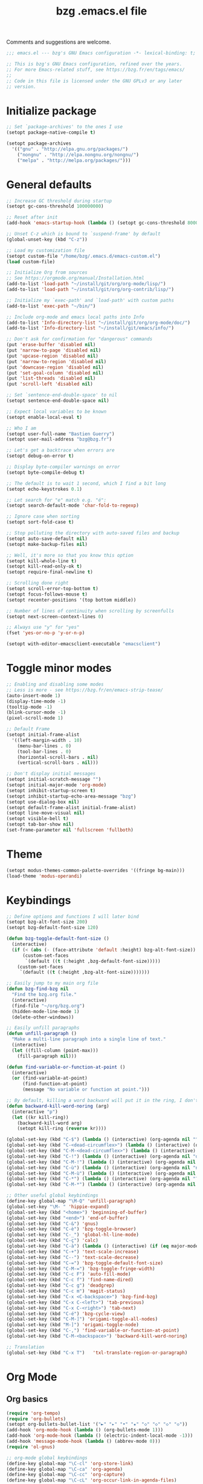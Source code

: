 #+TITLE:       bzg .emacs.el file
#+EMAIL:       bzg@gnu.org
#+STARTUP:     odd hidestars fold
#+LANGUAGE:    fr
#+OPTIONS:     skip:nil toc:nil
#+PROPERTY:    header-args :tangle emacs.el

Comments and suggestions are welcome.

#+begin_src emacs-lisp
;;; emacs.el --- bzg's GNU Emacs configuration -*- lexical-binding: t; -*-

;; This is bzg's GNU Emacs configuration, refined over the years.
;; For more Emacs-related stuff, see https://bzg.fr/en/tags/emacs/
;;
;; Code in this file is licensed under the GNU GPLv3 or any later
;; version.
#+end_src

* Initialize package

  #+begin_src emacs-lisp
  ;; Set `package-archives' to the ones I use
  (setopt package-native-compile t)

  (setopt package-archives
  	'(("gnu" . "http://elpa.gnu.org/packages/")
  	  ("nongnu" . "http://elpa.nongnu.org/nongnu/")
  	  ("melpa" . "http://melpa.org/packages/")))
  #+end_src

* General defaults

  #+begin_src emacs-lisp
  ;; Increase GC threshold during startup
  (setopt gc-cons-threshold 100000000)

  ;; Reset after init
  (add-hook 'emacs-startup-hook (lambda () (setopt gc-cons-threshold 800000)))

  ;; Unset C-z which is bound to `suspend-frame' by default
  (global-unset-key (kbd "C-z"))

  ;; Load my customization file
  (setopt custom-file "/home/bzg/.emacs.d/emacs-custom.el")
  (load custom-file)

  ;; Initialize Org from sources
  ;; See https://orgmode.org/manual/Installation.html
  (add-to-list 'load-path "~/install/git/org/org-mode/lisp/")
  (add-to-list 'load-path "~/install/git/org/org-contrib/lisp/")

  ;; Initialize my `exec-path' and `load-path' with custom paths
  (add-to-list 'exec-path "~/bin/")

  ;; Include org-mode and emacs local paths into Info
  (add-to-list 'Info-directory-list "~/install/git/org/org-mode/doc/")
  (add-to-list 'Info-directory-list "~/install/git/emacs/info/")

  ;; Don't ask for confirmation for "dangerous" commands
  (put 'erase-buffer 'disabled nil)
  (put 'narrow-to-page 'disabled nil)
  (put 'upcase-region 'disabled nil)
  (put 'narrow-to-region 'disabled nil)
  (put 'downcase-region 'disabled nil)
  (put 'set-goal-column 'disabled nil)
  (put 'list-threads 'disabled nil)
  (put 'scroll-left 'disabled nil)

  ;; Set `sentence-end-double-space' to nil
  (setopt sentence-end-double-space nil)

  ;; Expect local variables to be known
  (setopt enable-local-eval t)

  ;; Who I am
  (setopt user-full-name "Bastien Guerry")
  (setopt user-mail-address "bzg@bzg.fr")

  ;; Let's get a backtrace when errors are
  (setopt debug-on-error t)

  ;; Display byte-compiler warnings on error
  (setopt byte-compile-debug t)

  ;; The default is to wait 1 second, which I find a bit long
  (setopt echo-keystrokes 0.1)

  ;; Let search for "e" match e.g. "é":
  (setopt search-default-mode 'char-fold-to-regexp)

  ;; Ignore case when sorting
  (setopt sort-fold-case t)

  ;; Stop polluting the directory with auto-saved files and backup
  (setopt auto-save-default nil)
  (setopt make-backup-files nil)

  ;; Well, it's more so that you know this option
  (setopt kill-whole-line t)
  (setopt kill-read-only-ok t)
  (setopt require-final-newline t)

  ;; Scrolling done right
  (setopt scroll-error-top-bottom t)
  (setopt focus-follows-mouse t)
  (setopt recenter-positions '(top bottom middle))

  ;; Number of lines of continuity when scrolling by screenfulls
  (setopt next-screen-context-lines 0)

  ;; Always use "y" for "yes"
  (fset 'yes-or-no-p 'y-or-n-p)

  (setopt with-editor-emacsclient-executable "emacsclient")
  #+end_src

* Toggle minor modes

  #+begin_src emacs-lisp
  ;; Enabling and disabling some modes
  ;; Less is more - see https://bzg.fr/en/emacs-strip-tease/
  (auto-insert-mode 1)
  (display-time-mode -1)
  (tooltip-mode -1)
  (blink-cursor-mode -1)
  (pixel-scroll-mode 1)

  ;; Default Frame
  (setopt initial-frame-alist
  	'((left-margin-width . 10)
  	  (menu-bar-lines . 0)
  	  (tool-bar-lines . 0)
  	  (horizontal-scroll-bars . nil)
  	  (vertical-scroll-bars . nil)))

  ;; Don't display initial messages
  (setopt initial-scratch-message "")
  (setopt initial-major-mode 'org-mode)
  (setopt inhibit-startup-screen t)
  (setopt inhibit-startup-echo-area-message "bzg")
  (setopt use-dialog-box nil)
  (setopt default-frame-alist initial-frame-alist)
  (setopt line-move-visual nil)
  (setopt visible-bell t)
  (setopt tab-bar-show nil)
  (set-frame-parameter nil 'fullscreen 'fullboth)
  #+end_src

* Theme

  #+begin_src emacs-lisp
  (setopt modus-themes-common-palette-overrides '((fringe bg-main)))
  (load-theme 'modus-operandi)
  #+end_src

* Keybindings

  #+begin_src emacs-lisp
  ;; Define options and functions I will later bind
  (setopt bzg-alt-font-size 200)
  (setopt bzg-default-font-size 120)

  (defun bzg-toggle-default-font-size ()
    (interactive)
    (if (< (abs (- (face-attribute 'default :height) bzg-alt-font-size)) 10)
        (custom-set-faces
         `(default ((t (:height ,bzg-default-font-size)))))
      (custom-set-faces
       `(default ((t (:height ,bzg-alt-font-size)))))))

  ;; Easily jump to my main org file
  (defun bzg-find-bzg nil
    "Find the bzg.org file."
    (interactive)
    (find-file "~/org/bzg.org")
    (hidden-mode-line-mode 1)
    (delete-other-windows))

  ;; Easily unfill paragraphs
  (defun unfill-paragraph ()
    "Make a multi-line paragraph into a single line of text."
    (interactive)
    (let ((fill-column (point-max)))
      (fill-paragraph nil)))

  (defun find-variable-or-function-at-point ()
    (interactive)
    (or (find-variable-at-point)
        (find-function-at-point)
        (message "No variable or function at point.")))

  ;; By default, killing a word backward will put it in the ring, I don't want this
  (defun backward-kill-word-noring (arg)
    (interactive "p")
    (let ((kr kill-ring))
      (backward-kill-word arg)
      (setopt kill-ring (reverse kr))))
  #+end_src

  #+begin_src emacs-lisp
  (global-set-key (kbd "C-$") (lambda () (interactive) (org-agenda nil "^")))
  (global-set-key (kbd "C-<dead-circumflex>") (lambda () (interactive) (org-agenda nil "$!")))
  (global-set-key (kbd "C-M-<dead-circumflex>") (lambda () (interactive) (org-agenda nil "$§")))
  (global-set-key (kbd "C-!") (lambda () (interactive) (org-agenda nil "d!")))
  (global-set-key (kbd "C-M-!") (lambda () (interactive) (org-agenda nil "d§")))
  (global-set-key (kbd "C-ù") (lambda () (interactive) (org-agenda nil "n!")))
  (global-set-key (kbd "C-M-ù") (lambda () (interactive) (org-agenda nil "n§")))
  (global-set-key (kbd "C-*") (lambda () (interactive) (org-agenda nil "?!")))
  (global-set-key (kbd "C-M-*") (lambda () (interactive) (org-agenda nil "?§")))

  ;; Other useful global keybindings
  (define-key global-map "\M-Q" 'unfill-paragraph)
  (global-set-key "\M- " 'hippie-expand)
  (global-set-key (kbd "<home>") 'beginning-of-buffer)
  (global-set-key (kbd "<end>") 'end-of-buffer)
  (global-set-key (kbd "C-&") 'gnus)
  (global-set-key (kbd "C-è") 'bzg-toggle-browser)
  (global-set-key (kbd "C-_") 'global-hl-line-mode)
  (global-set-key (kbd "C-ç") 'calc)
  (global-set-key (kbd "C-à") (lambda () (interactive) (if (eq major-mode 'calendar-mode) (calendar-exit) (calendar))))
  (global-set-key (kbd "C-+") 'text-scale-increase)
  (global-set-key (kbd "C--") 'text-scale-decrease)
  (global-set-key (kbd "C-=") 'bzg-toggle-default-font-size)
  (global-set-key (kbd "C-M-=") 'bzg-toggle-fringe-width)
  (global-set-key (kbd "C-c F") 'auto-fill-mode)
  (global-set-key (kbd "C-c f") 'find-name-dired)
  (global-set-key (kbd "C-c g") 'deadgrep)
  (global-set-key (kbd "C-c m") 'magit-status)
  (global-set-key (kbd "C-x <C-backspace>") 'bzg-find-bzg)
  (global-set-key (kbd "C-x C-<left>") 'tab-previous)
  (global-set-key (kbd "C-x C-<right>") 'tab-next)
  (global-set-key (kbd "C-é") 'bzg-cycle-view)
  (global-set-key (kbd "C-M-]") 'origami-toggle-all-nodes)
  (global-set-key (kbd "M-]") 'origami-toggle-node)
  (global-set-key (kbd "C-,") 'find-variable-or-function-at-point)
  (global-set-key (kbd "C-M-<backspace>") 'backward-kill-word-noring)

  ;; Translation
  (global-set-key (kbd "C-x T")   'txl-translate-region-or-paragraph)
  #+end_src

* Org Mode
** Org basics

   #+begin_src emacs-lisp
   (require 'org-tempo)
   (require 'org-bullets)
   (setopt org-bullets-bullet-list '("►" "▸" "•" "★" "◇" "◇" "◇" "◇"))
   (add-hook 'org-mode-hook (lambda () (org-bullets-mode 1)))
   (add-hook 'org-mode-hook (lambda () (electric-indent-local-mode -1)))
   (add-hook 'message-mode-hook (lambda () (abbrev-mode 0)))
   (require 'ol-gnus)

   ;; org-mode global keybindings
   (define-key global-map "\C-cl" 'org-store-link)
   (define-key global-map "\C-ca" 'org-agenda)
   (define-key global-map "\C-cc" 'org-capture)
   (define-key global-map "\C-cL" 'org-occur-link-in-agenda-files)

   ;; Hook to update all blocks before saving
   (add-hook 'org-mode-hook
   	  (lambda() (add-hook 'before-save-hook
   			      'org-update-all-dblocks t t)))

   ;; Hook to display dormant article in Gnus
   (add-hook 'org-follow-link-hook
   	  (lambda ()
   	    (if (eq major-mode 'gnus-summary-mode)
   		(gnus-summary-insert-dormant-articles))))

   (setopt org-adapt-indentation 'headline-data)
   (setopt org-priority-start-cycle-with-default nil)
   (setopt org-pretty-entities t)
   (setopt org-fast-tag-selection-single-key 'expert)
   (setopt org-footnote-auto-label 'confirm)
   (setopt org-footnote-auto-adjust t)
   (setopt org-hide-emphasis-markers t)
   (setopt org-hide-macro-markers t)
   (setopt org-log-into-drawer t)
   (setopt org-refile-use-outline-path t)
   (setopt org-refile-allow-creating-parent-nodes t)
   (setopt org-refile-use-cache t)
   (setopt org-element-use-cache t)
   (setopt org-return-follows-link t)
   (setopt org-reverse-note-order t)
   (setopt org-scheduled-past-days 100)
   (setopt org-special-ctrl-a/e 'reversed)
   (setopt org-special-ctrl-k t)
   (setopt org-tag-alist
   	'((:startgroup)
   	  ("Handson" . ?o)
   	  (:grouptags)
   	  ("Write" . ?w) ("Code" . ?c) ("Tel" . ?t)
   	  (:endgroup)
   	  (:startgroup)
   	  ("Handsoff" . ?f)
   	  (:grouptags)
   	  ("Read" . ?r) ("Watch" . ?W) ("Listen" . ?l)
   	  (:endgroup)
   	  ("Mail" . ?@) ("Buy" . ?b)))
   (setopt org-todo-keywords '((type "STRT" "NEXT" "TODO" "WAIT" "|" "DONE" "CANX")))
   (setopt org-todo-repeat-to-state t)
   (setopt org-use-property-inheritance t)
   (setopt org-use-sub-superscripts '{})
   (setopt org-insert-heading-respect-content t)
   (setopt org-confirm-babel-evaluate nil)
   (setopt org-id-uuid-program "uuidgen")
   (setopt org-use-speed-commands
   	(lambda nil
   	  (and (looking-at org-outline-regexp-bol)
   	       (not (org-in-src-block-p t)))))
   (setopt org-todo-keyword-faces
   	'(("STRT" . (:inverse-video t))
   	  ("NEXT" . (:weight bold))
   	  ("WAIT" . (:inverse-video t))
   	  ("CANX" . (:inverse-video t))))
   (setopt org-footnote-section "Notes")
   (setopt org-attach-id-dir "~/org/data/")
   (setopt org-allow-promoting-top-level-subtree t)
   (setopt org-blank-before-new-entry '((heading . t) (plain-list-item . auto)))
   (setopt org-enforce-todo-dependencies t)
   (setopt org-fontify-whole-heading-line t)
   (setopt org-file-apps
   	'((auto-mode . emacs)
   	  (directory . emacs)
   	  ("\\.mm\\'" . default)
   	  ("\\.x?html?\\'" . default)
   	  ("\\.pdf\\'" . "evince %s")))
   (setopt org-hide-leading-stars t)
   (setopt org-global-properties '(("Effort_ALL" . "0:10 0:30 1:00 1:24 2:00 3:30 7:00")))
   (setopt org-cycle-include-plain-lists nil)
   (setopt org-default-notes-file "~/org/notes.org")
   (setopt org-link-email-description-format "%c: %.50s")
   (setopt org-support-shift-select t)
   (setopt org-ellipsis "…")
   #+end_src

** Org clock

   #+begin_src emacs-lisp
   (org-clock-persistence-insinuate)

   (setopt org-clock-display-default-range 'thisweek)
   (setopt org-clock-persist t)
   (setopt org-clock-idle-time 60)
   (setopt org-clock-in-resume t)
   (setopt org-clock-out-remove-zero-time-clocks t)
   (setopt org-clock-sound "~/Music/clock.wav")

   ;; Set headlines to STRT when clocking in
   (add-hook 'org-clock-in-hook (lambda() (org-todo "STRT")))

   ;; Set headlines to STRT and clock-in when running a countdown
   (add-hook 'org-timer-set-hook
   	  (lambda ()
   	    (if (eq major-mode 'org-agenda-mode)
   		(call-interactively 'org-agenda-clock-in)
   	      (call-interactively 'org-clock-in))))
   (add-hook 'org-timer-done-hook
   	  (lambda ()
   	    (if (and (eq major-mode 'org-agenda-mode)
   		     org-clock-current-task)
   		(call-interactively 'org-agenda-clock-out)
   	      (call-interactively 'org-clock-out))))
   (add-hook 'org-timer-pause-hook
   	  (lambda ()
   	    (if org-clock-current-task
   		(if (eq major-mode 'org-agenda-mode)
   		    (call-interactively 'org-agenda-clock-out)
   		  (call-interactively 'org-clock-out)))))
   (add-hook 'org-timer-stop-hook
   	  (lambda ()
   	    (if org-clock-current-task
   		(if (eq major-mode 'org-agenda-mode)
   		    (call-interactively 'org-agenda-clock-out)
   		  (call-interactively 'org-clock-out)))))
   #+end_src

** Org capture

   #+begin_src emacs-lisp
   (setopt org-capture-templates
   	'(("r" "RDV Perso" entry (file+headline "~/org/bzg.org" "RDV Perso")
   	   "* RDV avec %:fromname %?\n  SCHEDULED: %^T\n  :PROPERTIES:\n  :CAPTURED: %U\n  :END:\n\n- %a" :prepend t)
   	  ("!" "RDV MLL" entry (file+headline "~/org/bzg.org" "RDV MLL")
   	   "* RDV avec %:fromname %?\n  SCHEDULED: %^T\n  :PROPERTIES:\n  :CAPTURED: %U\n  :END:\n\n- %a" :prepend t)
   	  ("d" "Divers" entry (file+headline "~/org/bzg.org" "Divers")
   	   "* TODO %?\n  :PROPERTIES:\n  :CAPTURED: %U\n  :END:\n\n- %a" :prepend t)
   	  ("D" "Divers (read)" entry (file+headline "~/org/bzg.org" "Divers")
   	   "* TODO %a :Read:" :prepend t :immediate-finish t)
   	  ("m" "Mission" entry (file+headline "~/org/bzg.org" "Mission")
   	   "* TODO %?\n  :PROPERTIES:\n  :CAPTURED: %U\n  :END:\n\n- %a\n\n%i" :prepend t)
   	  ("M" "Mission (read)" entry (file+headline "~/org/bzg.org" "Mission")
   	   "* TODO %a :Read" :prepend t :immediate-finish t)))
   #+end_src

** Org babel

   #+begin_src emacs-lisp
   (org-babel-do-load-languages
    'org-babel-load-languages
    '((emacs-lisp . t)
      (shell . t)
      (dot . t)
      (clojure . t)
      (org . t)
      (ditaa . t)
      (org . t)
      (ledger . t)
      (scheme . t)
      (plantuml . t)
      (R . t)
      (gnuplot . t)))

   (setopt org-babel-default-header-args
   	'((:session . "none")
   	  (:results . "replace")
   	  (:exports . "code")
   	  (:cache . "no")
   	  (:noweb . "yes")
   	  (:hlines . "no")
   	  (:tangle . "no")
   	  (:padnewline . "yes")))

   (setopt org-edit-src-content-indentation 0)
   (setopt org-babel-clojure-backend 'babashka)
   (setopt org-link-elisp-confirm-function nil)
   (setopt org-link-shell-confirm-function nil)
   (setopt org-plantuml-jar-path "/home/bzg/bin/plantuml.jar")
   (add-to-list 'org-src-lang-modes '("plantuml" . plantuml))
   (org-babel-do-load-languages 'org-babel-load-languages '((plantuml . t)))
   #+end_src

** Org export

   #+begin_src emacs-lisp
   (require 'ox-md)
   (require 'ox-beamer)
   (require 'ox-latex)
   (require 'ox-odt)
   (require 'ox-koma-letter)
   (setopt org-koma-letter-use-email t)
   (setopt org-koma-letter-use-foldmarks nil)

   (add-to-list 'org-latex-classes
   	     '("my-letter"
   	       "\\documentclass\{scrlttr2\}
   	    \\usepackage[english,frenchb]{babel}
   	    \[NO-DEFAULT-PACKAGES]
   	    \[NO-PACKAGES]
   	    \[EXTRA]"))

   (setopt org-export-with-broken-links t)
   (setopt org-export-default-language "fr")
   (setopt org-export-backends '(latex odt icalendar html ascii koma-letter))
   (setopt org-export-with-archived-trees nil)
   (setopt org-export-with-drawers '("HIDE"))
   (setopt org-export-with-section-numbers nil)
   (setopt org-export-with-sub-superscripts nil)
   (setopt org-export-with-tags 'not-in-toc)
   (setopt org-export-with-timestamps t)
   (setopt org-html-head "")
   (setopt org-html-head-include-default-style nil)
   (setopt org-export-with-toc nil)
   (setopt org-export-with-priority t)
   (setopt org-export-dispatch-use-expert-ui t)
   (setopt org-export-use-babel t)
   (setopt org-latex-pdf-process
   	'("pdflatex -interaction nonstopmode -shell-escape -output-directory %o %f" "pdflatex -interaction nonstopmode -shell-escape -output-directory %o %f" "pdflatex -interaction nonstopmode -shell-escape -output-directory %o %f"))
   (setopt org-export-allow-bind-keywords t)
   (setopt org-publish-list-skipped-files nil)
   (setopt org-html-table-row-tags
   	(cons '(cond (top-row-p "<tr class=\"tr-top\">")
   		     (bottom-row-p "<tr class=\"tr-bottom\">")
   		     (t (if (= (mod row-number 2) 1)
   			    "<tr class=\"tr-odd\">"
   			  "<tr class=\"tr-even\">")))
   	      "</tr>"))

   (setopt org-html-head-include-default-style nil)

   (add-to-list 'org-latex-packages-alist '("AUTO" "babel" t ("pdflatex")))
   #+end_src

** Org agenda

   #+begin_src emacs-lisp
   (org-agenda-to-appt)

   ;; Hook to display the agenda in a single window
   (add-hook 'org-agenda-finalize-hook 'delete-other-windows)

   (setopt org-deadline-warning-days 3)
   (setopt org-agenda-inhibit-startup t)
   (setopt org-agenda-diary-file "/home/bzg/org/bzg.org")
   (setopt org-agenda-files '("~/org/bzg.org"))
   (setopt org-agenda-remove-tags t)
   (setopt org-agenda-restore-windows-after-quit t)
   (setopt org-agenda-show-inherited-tags nil)
   (setopt org-agenda-skip-deadline-if-done t)
   (setopt org-agenda-skip-scheduled-if-done t)
   (setopt org-agenda-skip-timestamp-if-done t)
   (setopt org-agenda-sorting-strategy
   	'((agenda time-up deadline-up scheduled-up todo-state-up priority-down)
   	  (todo todo-state-up priority-down deadline-up)
   	  (tags todo-state-up priority-down deadline-up)
   	  (search todo-state-up priority-down deadline-up)))
   (setopt org-agenda-tags-todo-honor-ignore-options t)
   (setopt org-agenda-use-tag-inheritance nil)
   (setopt org-agenda-window-frame-fractions '(0.0 . 0.5))
   (setopt org-agenda-deadline-faces
   	'((1.0001 . org-warning)              ; due yesterday or before
   	  (0.0    . org-upcoming-deadline)))  ; due today or later

   ;; icalendar stuff
   (setopt org-icalendar-include-todo 'all)
   (setopt org-icalendar-combined-name "Bastien Guerry ORG")
   (setopt org-icalendar-use-scheduled '(todo-start event-if-todo event-if-not-todo))
   (setopt org-icalendar-use-deadline '(todo-due event-if-todo event-if-not-todo))
   (setopt org-icalendar-timezone "Europe/Paris")
   (setopt org-icalendar-store-UID t)

   (setopt org-agenda-custom-commands
   	'(
   	  ;; Main todo and tags views
   	  ("#" "To archive" todo "DONE|CANX")
   	  ("@" "Mail" tags-todo "+Mail")
   	  ("A" "Hands on" tags-todo "+TAGS={Write\\|Code}+TODO={STRT}")
   	  ("Z" "Hands off" tags-todo "+TAGS={Read\\|Listen\\|Watch}+TODO={STRT}")

   	  ;; Agenda view of appointments for this week
   	  ("^" "Weekly appointments" agenda* "Weekly appointments")

   	  ;; Agenda view to see SCHEDULED/DEADLINE tasks for this week
   	  ("$" . "Scheduled tasks for this week")
   	  ("$$" "Week tasks" agenda "Scheduled tasks for this week"
   	   ((org-agenda-use-time-grid nil)))
   	  ("$!" "MLL week tasks" agenda "Scheduled work tasks for this week"
   	   ((org-agenda-category-filter-preset '("+MLL"))
   	    (org-agenda-use-time-grid nil)))
   	  ("$§" "Non-MLL week tasks" agenda "Scheduled non-work tasks for this week"
   	   ((org-agenda-category-filter-preset '("-MLL" "-RDV" "-RDL"))
   	    (org-agenda-use-time-grid nil)))

   	  ;; Agenda view to see STRT/NEXT tasks for this week
   	  ("n" . "What's next?")
   	  ("nn" "STRT/NEXT all" tags-todo "TODO={STRT\\|NEXT}")
   	  ("n!" "STRT/NEXT MLL" tags-todo "TODO={STRT\\|NEXT}"
   	   ((org-agenda-category-filter-preset '("+MLL"))))
   	  ("n§" "STRT/NEXT -MLL" tags-todo "TODO={STRT\\|NEXT}"
   	   ((org-agenda-category-filter-preset '("-MLL"))))

   	  ;; Agenda view to see TODO tasks with no SCHEDULED/DEADLINE
   	  ("t" . "What's to do?")
   	  ("t?" "TODO all" tags-todo "TODO={TODO}+DEADLINE=\"\"+SCHEDULED=\"\"")
   	  ("t!" "TODO MLL" tags-todo "TODO={TODO}+DEADLINE=\"\"+SCHEDULED=\"\""
   	   ((org-agenda-category-filter-preset '("+MLL"))))
   	  ("t§" "TODO -MLL" tags-todo "TODO={TODO}+DEADLINE=\"\"+SCHEDULED=\"\""
   	   ((org-agenda-category-filter-preset '("-MLL"))))

   	  ;; Agenda view to see WAIT tasks with no SCHEDULED/DEADLINE
   	  ("?" . "What's waiting?")
   	  ("??" "WAIT all" tags-todo "TODO={WAIT}+DEADLINE=\"\"+SCHEDULED=\"\"")
   	  ("?!" "WAIT MLL" tags-todo "TODO={WAIT}+DEADLINE=\"\"+SCHEDULED=\"\""
   	   ((org-agenda-category-filter-preset '("+MLL"))))
   	  ("?§" "WAIT -MLL" tags-todo "TODO={WAIT}+DEADLINE=\"\"+SCHEDULED=\"\""
   	   ((org-agenda-category-filter-preset '("-MLL"))))

   	  ;; Agenda view to see upcoming deadlines with 60 days of warning period
   	  ("d" . "Upcoming deadlines")
   	  ("dd" "Deadlines all" agenda "Past/upcoming deadlines"
   	   ((org-agenda-span 1)
   	    (org-deadline-warning-days 60)
   	    (org-agenda-entry-types '(:deadline))))
   	  ("d!" "Deadlines MLL" agenda "Past/upcoming work deadlines"
   	   ((org-agenda-span 1)
   	    (org-agenda-category-filter-preset '("+MLL"))
   	    (org-deadline-warning-days 60)
   	    (org-agenda-entry-types '(:deadline))))
   	  ("d§" "Deadlines -MLL" agenda "Past/upcoming non-work deadlines"
   	   ((org-agenda-span 1)
   	    (org-agenda-category-filter-preset '("-MLL"))
   	    (org-deadline-warning-days 60)
   	    (org-agenda-entry-types '(:deadline))))))
   #+end_src

* Gnus

  #+begin_src emacs-lisp
  (use-package epg :defer t)
  (use-package epa
    :defer t
    :config
    (setopt epa-popup-info-window nil))

  (use-package epg
    :defer t
    :config
    (setopt epg-pinentry-mode 'loopback))

  (use-package gnus
    :defer t
    :config
    (gnus-delay-initialize)
    (setopt gnus-delay-default-delay "2d")
    (setopt gnus-refer-thread-limit t)
    (setopt gnus-use-atomic-windows nil)
    (setopt nndraft-directory "~/News/drafts/")
    (setopt nnmh-directory "~/News/drafts/")
    (setopt nnfolder-directory "~/Mail/archive")
    (setopt nnml-directory "~/Mail/old/Mail/")
    (setopt gnus-summary-ignore-duplicates t)
    (setopt gnus-suppress-duplicates t)
    (setopt gnus-auto-select-first nil)
    (setopt gnus-ignored-from-addresses
  	  (regexp-opt '("bastien.guerry@free.fr"
  			"bastien.guerry@data.gouv.fr"
  			"bastien.guerry@code.gouv.fr"
  			"bastien.guerry@mail.numerique.gouv.fr"
  			"bastien.guerry@numerique.gouv.fr"
  			"bzg@bzg.fr"
  			"bzg@gnu.org"
  			)))

    (setopt send-mail-function 'sendmail-send-it)
    (setopt mail-use-rfc822 t)

    ;; Sources and methods
    (setopt mail-sources nil
  	  gnus-select-method '(nnnil "")
  	  gnus-secondary-select-methods
  	  '((nnimap "localhost"
  		    (nnimap-server-port "imaps")
  		    (nnimap-authinfo-file "~/.authinfo")
  		    (nnimap-stream ssl)
  		    (nnimap-expunge t))))

    (add-hook 'gnus-exit-gnus-hook
  	    (lambda ()
  	      (if (get-buffer "bbdb")
  		  (with-current-buffer "bbdb" (save-buffer)))))

    (setopt read-mail-command 'gnus
  	  gnus-directory "~/News/"
  	  gnus-gcc-mark-as-read t
  	  gnus-inhibit-startup-message t
  	  gnus-interactive-catchup nil
  	  gnus-interactive-exit nil
  	  gnus-no-groups-message ""
  	  gnus-novice-user nil
  	  gnus-nov-is-evil t
  	  gnus-use-cross-reference nil
  	  gnus-verbose 6
  	  mail-specify-envelope-from t
  	  mail-envelope-from 'header
  	  mail-user-agent 'gnus-user-agent
  	  message-kill-buffer-on-exit t
  	  message-forward-as-mime t)

    (setopt gnus-subscribe-newsgroup-method 'gnus-subscribe-interactively)

    (setopt nnir-notmuch-remove-prefix "/home/bzg/Mail/Maildir")

    (defun my-gnus-message-archive-group (group-current)
      "Return prefered archive group."
      (cond
       ((and (stringp group-current)
  	   (or (message-news-p)
  	       (string-match "nntp\\+news" group-current 0)))
        (concat "nnfolder+archive:" (format-time-string "%Y-%m")
  	      "-divers-news"))
       ((and (stringp group-current) (< 0 (length group-current)))
        (concat (replace-regexp-in-string "[^/]+$" "" group-current) "Sent"))
       (t "nnimap+localhost:bzg@bzg.fr/Sent")))

    (setopt gnus-message-archive-group 'my-gnus-message-archive-group)

    ;; Group sorting
    (setopt gnus-group-sort-function
  	  '(gnus-group-sort-by-unread
  	    gnus-group-sort-by-rank
  	    ;; gnus-group-sort-by-score
  	    ;; gnus-group-sort-by-level
  	    ;; gnus-group-sort-by-alphabet
  	    ))

    (add-hook 'gnus-summary-exit-hook 'gnus-summary-bubble-group)
    (add-hook 'gnus-summary-exit-hook 'gnus-group-sort-groups-by-rank)
    (add-hook 'gnus-suspend-gnus-hook 'gnus-group-sort-groups-by-rank)
    (add-hook 'gnus-exit-gnus-hook 'gnus-group-sort-groups-by-rank)

    ;; Headers we wanna see:
    (setopt gnus-visible-headers
  	  "^From:\\|^Subject:\\|^Date:\\|^To:\\|^Cc:\\|^Newsgroups:\\|^Comments:\\|^User-Agent:"
  	  message-draft-headers '(References From In-Reply-To)
  	  ;; message-generate-headers-first t ;; FIXME: Not needed Emacs>=29?
  	  message-hidden-headers
  	  '("^References:" "^Face:" "^X-Face:" "^X-Draft-From:" "^In-Reply-To:" "^Message-ID:"))

    ;; Sort mails
    (setopt nnmail-split-abbrev-alist
  	  '((any . "From\\|To\\|Cc\\|Sender\\|Apparently-To\\|Delivered-To\\|X-Apparently-To\\|Resent-From\\|Resent-To\\|Resent-Cc")
  	    (mail . "Mailer-Daemon\\|Postmaster\\|Uucp")
  	    (to . "To\\|Cc\\|Apparently-To\\|Resent-To\\|Resent-Cc\\|Delivered-To\\|X-Apparently-To")
  	    (from . "From\\|Sender\\|Resent-From")
  	    (nato . "To\\|Cc\\|Resent-To\\|Resent-Cc\\|Delivered-To\\|X-Apparently-To")
  	    (naany . "From\\|To\\|Cc\\|Sender\\|Resent-From\\|Resent-To\\|Delivered-To\\|X-Apparently-To\\|Resent-Cc")))

    ;; Simplify the subject lines
    (setopt gnus-simplify-subject-functions
  	  '(gnus-simplify-subject-re gnus-simplify-whitespace))

    ;; Thread by Xref, not by subject
    (setopt gnus-summary-thread-gathering-function 'gnus-gather-threads-by-references
  	  gnus-thread-sort-functions '(gnus-thread-sort-by-number
  				       gnus-thread-sort-by-total-score
  				       gnus-thread-sort-by-date)
  	  gnus-sum-thread-tree-false-root ""
  	  gnus-sum-thread-tree-indent " "
  	  gnus-sum-thread-tree-leaf-with-other "├► "
  	  gnus-sum-thread-tree-root ""
  	  gnus-sum-thread-tree-single-leaf "╰► "
  	  gnus-sum-thread-tree-vertical "│")

    ;; Dispkay a button for MIME parts
    (setopt gnus-buttonized-mime-types '("multipart/alternative"))

    (setopt gnus-user-date-format-alist
  	  '(((gnus-seconds-today) . "     %k:%M")
  	    ((+ 86400 (gnus-seconds-today)) . "hier %k:%M")
  	    ((+ 604800 (gnus-seconds-today)) . "%a  %k:%M")
  	    ((gnus-seconds-month) . "%a  %d")
  	    ((gnus-seconds-year) . "%b %d")
  	    (t . "%b %d '%y")))

    ;; Add a time-stamp to a group when it is selected
    (add-hook 'gnus-select-group-hook 'gnus-group-set-timestamp)

    ;; Format group line
    (setopt gnus-group-line-format "%M%S%p%P %(%-40,40G%)\n")
    (setopt gnus-group-line-default-format "%M%S%p%P %(%-40,40G%) %-3y %-3T %-3I\n")

    (defun bzg-gnus-toggle-group-line-format ()
      (interactive)
      (if (equal gnus-group-line-format
  	       gnus-group-line-default-format)
  	(setopt gnus-group-line-format
  		"%M%S%p%P %(%-40,40G%)\n")
        (setopt gnus-group-line-format
  	      gnus-group-line-default-format)))

    ;; Toggle the group line format
    (define-key gnus-group-mode-map "("
  	      (lambda () (interactive) (bzg-gnus-toggle-group-line-format) (gnus)))

    ;; Scoring
    (setopt gnus-use-adaptive-scoring '(word line)
  	  gnus-adaptive-pretty-print t
            gnus-adaptive-word-length-limit 5
  	  gnus-score-exact-adapt-limit nil
  	  gnus-default-adaptive-word-score-alist
  	  '((42 . 3) ;cached
              (65 . 2) ;replied
              (70 . 1) ;forwarded
              (82 . 1) ;read
              (67 . -1) ;catchup
              (69 . 0) ;expired
              (75 . -3) ;killed
              (114 . -3))
  	  ;; gnus-score-decay-constant 1
  	  ;; gnus-decay-scores t
  	  ;; gnus-decay-score 1000
  	  )

    (setopt gnus-summary-line-format
  	  (concat "%*%0{%U%R%z%}"
  		  "%0{ %}(%2t)"
  		  "%2{ %}%-23,23n"
  		  "%1{ %}%1{%B%}%2{%-102,102s%}%-140="
  		  "\n")))

  (use-package gnus-alias
    :config
    (define-key message-mode-map (kbd "C-c C-x C-i")
  	      'gnus-alias-select-identity))

  (use-package gnus-art
    :defer t
    :config
    ;; Highlight my name in messages
    (add-to-list 'gnus-emphasis-alist
  	       '("Bastien\\|bzg" 0 0 gnus-emphasis-highlight-words)))

  (use-package gnus-icalendar
    :config
    (gnus-icalendar-setup)
    ;; To enable optional iCalendar->Org sync functionality
    ;; NOTE: both the capture file and the headline(s) inside must already exist
    (setopt gnus-icalendar-org-capture-file "~/org/bzg.org")
    (setopt gnus-icalendar-org-capture-headline '("RDV MLL"))
    (setopt gnus-icalendar-org-template-key "I")
    (gnus-icalendar-org-setup))

  (use-package gnus-dired
    :defer t
    :config
    ;; Make the `gnus-dired-mail-buffers' function also work on
    ;; message-mode derived modes, such as mu4e-compose-mode
    (defun gnus-dired-mail-buffers ()
      "Return a list of active message buffers."
      (let (buffers)
        (save-current-buffer
  	(dolist (buffer (buffer-list t))
  	  (set-buffer buffer)
  	  (when (and (derived-mode-p 'message-mode)
  		     (null message-sent-message-via))
  	    (push (buffer-name buffer) buffers))))
        (nreverse buffers))))

  (use-package message
    :defer t
    :config
    (setopt message-send-mail-function 'message-send-mail-with-sendmail)
    (setopt message-dont-reply-to-names gnus-ignored-from-addresses)
    (setopt message-alternative-emails gnus-ignored-from-addresses))
  #+end_src

* BBDB

  #+begin_src emacs-lisp
  (use-package bbdb
    :config
    (require 'bbdb-com)
    (require 'bbdb-anniv)
    (require 'bbdb-gnus)
    (setopt bbdb-file "~/Documents/config/bbdb")
    (bbdb-initialize 'message 'gnus)
    (bbdb-mua-auto-update-init 'message 'gnus)

    (setopt bbdb-mua-pop-up nil)
    (setopt bbdb-allow-duplicates t)
    (setopt bbdb-pop-up-window-size 5)
    (setopt bbdb-ignore-redundant-mails t)

    (add-hook 'mail-setup-hook 'bbdb-mail-aliases)
    (add-hook 'message-setup-hook 'bbdb-mail-aliases)
    (add-hook 'bbdb-notice-mail-hook 'bbdb-auto-notes)
    ;; (add-hook 'list-diary-entries-hook 'bbdb-include-anniversaries)

    (setopt bbdb-add-aka nil
  	  bbdb-add-name nil
  	  bbdb-add-mails t
  	  bbdb-ignore-message-alist '(("Newsgroup" . ".*")))

    (defalias 'bbdb-y-or-n-p #'(lambda (prompt) t))

    (setopt bbdb-auto-notes-alist
  	  '(("Newsgroups" ("[^,]+" newsgroups 0))
  	    ("Subject" (".*" last-subj 0 t))
  	    ("User-Agent" (".*" mailer 0))
  	    ("X-Mailer" (".*" mailer 0))
  	    ("Organization" (".*" organization 0))
  	    ("X-Newsreader" (".*" mailer 0))
  	    ("X-Face" (".+" face 0 'replace))
  	    ("Face" (".+" face 0 'replace)))))
  #+end_src

* Calendar

  #+begin_src emacs-lisp
  (appt-activate t)
  (setopt display-time-24hr-format t
  	display-time-day-and-date t
  	appt-audible nil
  	appt-display-interval 10
  	appt-message-warning-time 120)
  (setopt diary-file "~/.diary")

  (use-package calendar
    :defer t
    :config
    (setopt french-holiday
  	  '((holiday-fixed 1 1 "Jour de l'an")
  	    (holiday-fixed 5 8 "Victoire 45")
  	    (holiday-fixed 7 14 "Fête nationale")
  	    (holiday-fixed 8 15 "Assomption")
  	    (holiday-fixed 11 1 "Toussaint")
  	    (holiday-fixed 11 11 "Armistice 18")
  	    (holiday-easter-etc 1 "Lundi de Pâques")
  	    (holiday-easter-etc 39 "Ascension")
  	    (holiday-easter-etc 50 "Lundi de Pentecôte")
  	    (holiday-fixed 1 6 "Épiphanie")
  	    (holiday-fixed 2 2 "Chandeleur")
  	    (holiday-fixed 2 14 "Saint Valentin")
  	    (holiday-fixed 5 1 "Fête du travail")
  	    (holiday-fixed 5 8 "Commémoration de la capitulation de l'Allemagne en 1945")
  	    (holiday-fixed 6 21 "Fête de la musique")
  	    (holiday-fixed 11 2 "Commémoration des fidèles défunts")
  	    (holiday-fixed 12 25 "Noël")
  	    ;; fêtes à date variable
  	    (holiday-easter-etc 0 "Pâques")
  	    (holiday-easter-etc 49 "Pentecôte")
  	    (holiday-easter-etc -47 "Mardi gras")
  	    (holiday-float 6 0 3 "Fête des pères") ;; troisième dimanche de juin
  	    ;; Fête des mères
  	    (holiday-sexp
  	     '(if (equal
  		   ;; Pentecôte
  		   (holiday-easter-etc 49)
  		   ;; Dernier dimanche de mai
  		   (holiday-float 5 0 -1 nil))
  		  ;; -> Premier dimanche de juin si coïncidence
  		  (car (car (holiday-float 6 0 1 nil)))
  		;; -> Dernier dimanche de mai sinon
  		(car (car (holiday-float 5 0 -1 nil))))
  	     "Fête des mères")))

    (setopt calendar-date-style 'european
  	  calendar-mark-holidays-flag t
  	  calendar-week-start-day 1))
  #+end_src

* notmuch

  #+begin_src emacs-lisp
  ;; notmuch configuration
  (use-package notmuch
    :config
    (setopt notmuch-fcc-dirs nil)
    (add-hook 'gnus-group-mode-hook 'bzg-notmuch-shortcut)

    (defun bzg-notmuch-shortcut ()
      (define-key gnus-group-mode-map "GG" 'notmuch-search))

    (defun bzg-notmuch-file-to-group (file)
      "Calculate the Gnus group name from the given file name."
      (cond ((string-match "/home/bzg/Mail/old/Mail/mail/\\([^/]+\\)/" file)
  	   (format "nnml:mail.%s" (match-string 1 file)))
  	  ((string-match "/home/bzg/Mail/Maildir/\\([^/]+\\)/\\([^/]+\\)" file)
  	   (format "nnimap+localhost:%s/%s" (match-string 1 file) (match-string 2 file)))
  	  (t (user-error "Unknown group"))))

    (defun bzg-notmuch-goto-message-in-gnus ()
      "Open a summary buffer containing the current notmuch article."
      (interactive)
      (let ((group (bzg-notmuch-file-to-group (notmuch-show-get-filename)))
  	  (message-id (replace-regexp-in-string
  		       "^id:\\|\"" "" (notmuch-show-get-message-id))))
        (if (and group message-id)
  	  (progn (org-gnus-follow-link group message-id))
  	(message "Couldn't get relevant infos for switching to Gnus."))))

    (define-key notmuch-show-mode-map
  	      (kbd "C-c C-c") #'bzg-notmuch-goto-message-in-gnus))
  #+end_src

* Dired

  #+begin_src emacs-lisp
  (use-package dired-x
    :config
    ;; (define-key dired-mode-map "\C-cd" 'dired-clean-tex)
    (setopt dired-guess-shell-alist-user
  	  (list
  	   (list "\\.pdf$" "evince &")
  	   (list "\\.docx?$" "libreoffice &")
  	   (list "\\.aup?$" "audacity")
  	   (list "\\.pptx?$" "libreoffice &")
  	   (list "\\.odf$" "libreoffice &")
  	   (list "\\.odt$" "libreoffice &")
  	   (list "\\.odt$" "libreoffice &")
  	   (list "\\.kdenlive$" "kdenlive")
  	   (list "\\.svg$" "gimp")
  	   (list "\\.csv$" "libreoffice &")
  	   (list "\\.sla$" "scribus")
  	   (list "\\.od[sgpt]$" "libreoffice &")
  	   (list "\\.xls$" "libreoffice &")
  	   (list "\\.xlsx$" "libreoffice &")
  	   (list "\\.txt$" "gedit")
  	   (list "\\.sql$" "gedit")
  	   (list "\\.css$" "gedit")
  	   (list "\\.jpe?g$" "sxiv")
  	   (list "\\.png$" "sxiv")
  	   (list "\\.gif$" "sxiv")
  	   (list "\\.psd$" "gimp")
  	   (list "\\.xcf" "gimp")
  	   (list "\\.xo$" "unzip")
  	   (list "\\.3gp$" "vlc")
  	   (list "\\.mp3$" "vlc")
  	   (list "\\.flac$" "vlc")
  	   (list "\\.avi$" "vlc")
  	   ;; (list "\\.og[av]$" "vlc")
  	   (list "\\.wm[va]$" "vlc")
  	   (list "\\.flv$" "vlc")
  	   (list "\\.mov$" "vlc")
  	   (list "\\.divx$" "vlc")
  	   (list "\\.mp4$" "vlc")
  	   (list "\\.webm$" "vlc")
  	   (list "\\.mkv$" "vlc")
  	   (list "\\.mpe?g$" "vlc")
  	   (list "\\.m4[av]$" "vlc")
  	   (list "\\.mp2$" "vlc")
  	   (list "\\.pp[st]$" "libreoffice &")
  	   (list "\\.ogg$" "vlc")
  	   (list "\\.ogv$" "vlc")
  	   (list "\\.rtf$" "libreoffice &")
  	   (list "\\.ps$" "gv")
  	   (list "\\.mp3$" "play")
  	   (list "\\.wav$" "vlc")
  	   (list "\\.rar$" "unrar x")
  	   ))
    (setopt dired-tex-unclean-extensions
  	  '(".toc" ".log" ".aux" ".dvi" ".out" ".nav" ".snm")))

  (setopt list-directory-verbose-switches "-al")
  (setopt dired-listing-switches "-l")
  (setopt dired-dwim-target t)
  (setopt dired-maybe-use-globstar t)
  (setopt dired-recursive-copies 'always)
  (setopt dired-recursive-deletes 'always)
  (setopt delete-old-versions t)
  #+end_src

* Misc

*** Browser settings

    #+begin_src emacs-lisp
    (setopt browse-url-browser-function 'browse-url-generic)
    (setopt browse-url-secondary-browser-function 'eww-browse-url)
    (setopt browse-url-generic-program "firefox")
    (setopt browse-url-firefox-new-window-is-tab t)

    (defun bzg-toggle-browser ()
      (interactive)
      (if (eq browse-url-browser-function 'browse-url-generic)
          (progn (setopt browse-url-browser-function 'eww-browse-url)
    	     (setopt browse-url-secondary-browser-function 'browse-url-generic)
    	     (message "Browser set to eww"))
        (setopt browse-url-browser-function 'browse-url-generic)
        (setopt browse-url-secondary-browser-function 'eww-browse-url)
        (message "Browser set to generic")))
    #+end_src

*** ELisp and Clojure initialization

    #+begin_src emacs-lisp
    ;; Paredit initialization
    (use-package paredit
      :config
      (define-key paredit-mode-map (kbd "C-M-w") 'sp-copy-sexp))

    ;; Clojure initialization
    (setopt inf-clojure-generic-cmd "clojure")

    ;; Use LSP
    (use-package lsp-mode
      :commands lsp
      :hook ((clojure-mode . lsp)
             (emacs-lisp-mode . lsp))
      :config
      (setopt lsp-prefer-flymake nil))

    (use-package clojure-mode
      :config
      (require 'flycheck-clj-kondo)
      (setopt clojure-align-forms-automatically t)
      (add-hook 'clojure-mode-hook 'company-mode)
      (add-hook 'clojure-mode-hook 'origami-mode)
      (add-hook 'clojure-mode-hook 'paredit-mode)
      ;; (add-hook 'clojure-mode-hook 'clj-refactor-mode)
      (add-hook 'clojure-mode-hook 'aggressive-indent-mode))

    (use-package clj-refactor
      :defer t
      :config
      ;; (setopt clojure-thread-all-but-last t)
      (define-key clj-refactor-map "\C-ctf" #'clojure-thread-first-all)
      (define-key clj-refactor-map "\C-ctl" #'clojure-thread-last-all)
      (define-key clj-refactor-map "\C-cu" #'clojure-unwind)
      (define-key clj-refactor-map "\C-cU" #'clojure-unwind-all))

    (use-package cider
      :defer t
      :config
      (add-hook 'cider-repl-mode-hook 'company-mode)
      (setopt cider-use-fringe-indicators nil)
      (setopt cider-repl-pop-to-buffer-on-connect nil)
      (setopt nrepl-hide-special-buffers t))

    ;; Emacs Lisp initialization
    (add-hook 'emacs-lisp-mode-hook 'company-mode)
    (add-hook 'emacs-lisp-mode-hook 'electric-indent-mode 'append)
    (add-hook 'emacs-lisp-mode-hook 'paredit-mode)
    (add-hook 'emacs-lisp-mode-hook 'origami-mode)
    #+end_src

*** Cycling through one/two windows display

    #+begin_src emacs-lisp
    (setopt bzg-cycle-view-current nil)

    (defun bzg-cycle-view ()
      "Cycle through my favorite views."
      (interactive)
      (let ((splitted-frame
    	 (or (< (window-height) (1- (frame-height)))
    	     (< (window-width) (frame-width)))))
        (cond ((not (eq last-command 'bzg-cycle-view))
    	   (delete-other-windows)
    	   (bzg-big-fringe-mode)
    	   (setopt bzg-cycle-view-current 'one-window-with-fringe))
    	  ((and (not bzg-cycle-view-current) splitted-frame)
    	   (delete-other-windows))
    	  ((not bzg-cycle-view-current)
    	   (delete-other-windows)
    	   (if bzg-big-fringe-mode
    	       (progn (bzg-big-fringe-mode)
    		      (setopt bzg-cycle-view-current 'one-window-no-fringe))
    	     (bzg-big-fringe-mode)
    	     (setopt bzg-cycle-view-current 'one-window-with-fringe)))
    	  ((eq bzg-cycle-view-current 'one-window-with-fringe)
    	   (delete-other-windows)
    	   (bzg-big-fringe-mode -1)
    	   (setopt bzg-cycle-view-current 'one-window-no-fringe))
    	  ((eq bzg-cycle-view-current 'one-window-no-fringe)
    	   (delete-other-windows)
    	   (split-window-right)
    	   (bzg-big-fringe-mode -1)
    	   (other-window 1)
    	   (balance-windows)
    	   (setopt bzg-cycle-view-current 'two-windows-balanced))
    	  ((eq bzg-cycle-view-current 'two-windows-balanced)
    	   (delete-other-windows)
    	   (bzg-big-fringe-mode 1)
    	   (setopt bzg-cycle-view-current 'one-window-with-fringe)))))

    (advice-add 'split-window-horizontally :before (lambda () (interactive) (bzg-big-fringe-mode 0)))
    (advice-add 'split-window-right :before (lambda () (interactive) (bzg-big-fringe-mode 0)))
    #+end_src

*** hidden-mode and fringes

    #+begin_src emacs-lisp
    ;; Hide fringe indicators
    (mapc (lambda (fb) (set-fringe-bitmap-face fb 'org-hide))
          fringe-bitmaps)

    ;; Hide fringe background
    (set-face-attribute 'fringe nil :background nil)

    (setopt bzg-big-fringe 300)
    (defun bzg-toggle-fringe-width ()
      (interactive)
      (if (equal bzg-big-fringe 300)
          (progn (setopt bzg-big-fringe 700)
    	     (message "Fringe set to 700"))
        (setopt bzg-big-fringe 300)
        (message "Fringe set to 300")))

    (define-minor-mode bzg-big-fringe-mode
      "Minor mode to hide the mode-line in the current buffer."
      :init-value nil
      :global t
      :variable bzg-big-fringe-mode
      :group 'editing-basics
      (if (not bzg-big-fringe-mode)
          (fringe-mode 10)
        (fringe-mode bzg-big-fringe)))

    ;; (bzg-big-fringe-mode 1)

    ;; See https://bzg.fr/emacs-hide-mode-line.html
    (defvar-local hidden-mode-line-mode nil)
    (defvar-local hide-mode-line nil)

    (define-minor-mode hidden-mode-line-mode
      "Minor mode to hide the mode-line in the current buffer."
      :init-value nil
      :global nil
      :variable hidden-mode-line-mode
      :group 'editing-basics
      (if hidden-mode-line-mode
          (setopt hide-mode-line mode-line-format
    	      mode-line-format nil)
        (setopt mode-line-format hide-mode-line
    	    hide-mode-line nil))
      (force-mode-line-update)
      ;; Apparently force-mode-line-update is not always enough to
      ;; redisplay the mode-line
      (redraw-display)
      (when (and (called-interactively-p 'interactive)
    	     hidden-mode-line-mode)
        (run-with-idle-timer
         0 nil 'message
         (concat "Hidden Mode Line Mode enabled.  "
    	     "Use M-x hidden-mode-line-mode to make the mode-line appear."))))

    (add-hook 'after-change-major-mode-hook 'hidden-mode-line-mode)
    (add-hook 'org-mode-hook (lambda () (electric-indent-mode 0)))
    #+end_src

*** Various

    #+begin_src emacs-lisp
    (use-package whitespace
      :defer t
      :config
      (add-to-list 'whitespace-style 'lines-tail))

    (use-package ibuffer
      :defer t
      :config
      (global-set-key (kbd "C-x C-b") 'ibuffer))

    ;; M-x package-install RET register-list RET
    (use-package register-list
      :config
      (global-set-key (kbd "C-x r L") 'register-list))

    ;; Displays a helper about the current available keybindings
    (require 'which-key)
    (which-key-mode)

    (use-package eww
      :defer t
      :config
      (add-hook 'eww-mode-hook 'visual-line-mode)
      (setopt eww-header-line-format ""
    	  shr-width 80
    	  shr-inhibit-images t
    	  shr-use-colors nil
    	  shr-use-fonts nil))

    (envrc-global-mode)

    (use-package multi-term
      :config
      (global-set-key (kbd "C-:") (lambda () (interactive) (vterm))))

    (setopt ediff-window-setup-function 'ediff-setup-windows-plain)

    (use-package dired-subtree
      :config
      (setopt dired-subtree-use-backgrounds nil)
      (define-key dired-mode-map (kbd "I") 'dired-subtree-toggle)
      (define-key dired-mode-map (kbd "TAB") 'dired-subtree-cycle))

    ;; Use ugrep
    (setopt xref-search-program 'ugrep)

    ;; Always follow symbolic links when editing
    (setopt vc-follow-symlinks t)

    ;; elp.el is the Emacs Lisp profiler, sort by average time
    (setopt elp-sort-by-function 'elp-sort-by-average-time)

    ;; Don't show bookmark line in the margin
    (setopt bookmark-fringe-mark nil)

    ;; doc-view and eww/shr configuration
    (setopt doc-view-continuous t)

    ;; Use imagemagick, if available
    (when (fboundp 'imagemagick-register-types)
      (imagemagick-register-types))

    (add-hook 'dired-mode-hook #'turn-on-gnus-dired-mode)
    (add-hook 'dired-mode-hook #'dired-hide-details-mode)

    ;; Fontifying todo items outside of org-mode
    (defface bzg-todo-comment-face
      '((t (:weight bold :bold t)))
      "Face for TODO in code buffers."
      :group 'org-faces)

    (defvar bzg-todo-comment-face 'bzg-todo-comment-face)

    (pdf-tools-install)

    (defun bzg-gnus-toggle-nntp ()
      (interactive)
      (if (= (length gnus-secondary-select-methods) 1)
          (progn (add-to-list
    	      'gnus-secondary-select-methods
    	      '(nntp "news" (nntp-address "news.gmane.io")))
    	     (message "nntp server ON"))
        (progn
          (setopt gnus-secondary-select-methods
    	      (remove '(nntp "news" (nntp-address "news.gmane.io"))
    		      gnus-secondary-select-methods))
          (message "nntp server OFF"))))

    (define-key gnus-group-mode-map (kbd "%") #'bzg-gnus-toggle-nntp)
    #+end_src
